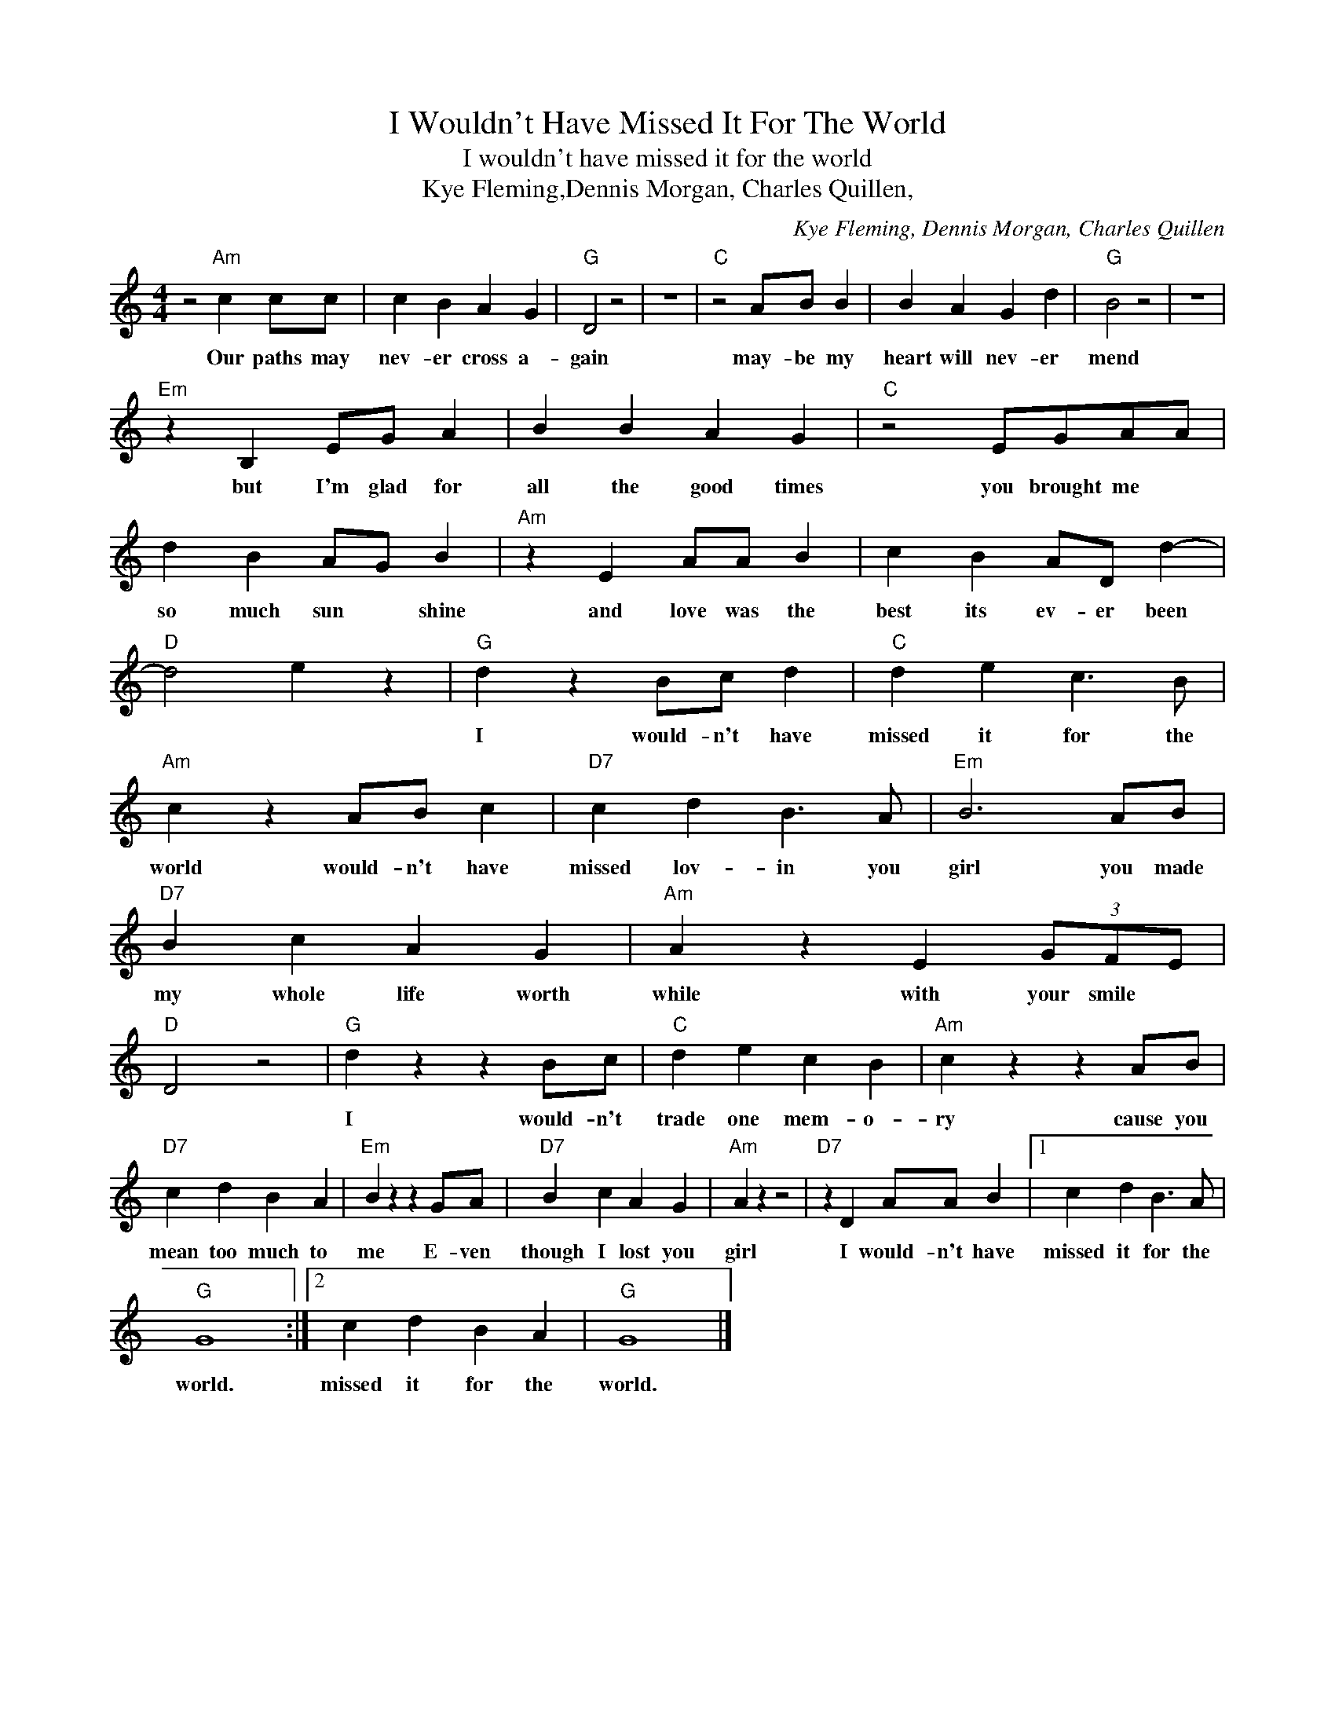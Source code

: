 X:1
T:I Wouldn't Have Missed It For The World
T:I wouldn't have missed it for the world
T:Kye Fleming,Dennis Morgan, Charles Quillen,
C:Kye Fleming, Dennis Morgan, Charles Quillen
Z:All Rights Reserved
L:1/4
M:4/4
K:C
V:1 treble 
%%MIDI program 4
V:1
 z2"Am" c c/c/ | c B A G |"G" D2 z2 | z4 |"C" z2 A/B/ B | B A G d |"G" B2 z2 | z4 | %8
w: Our paths may|nev- er cross a-|gain||may- be my|heart will nev- er|mend||
"Em" z B, E/G/ A | B B A G |"C" z2 E/G/A/A/ | d B A/G/ B |"Am" z E A/A/ B | c B A/D/ d- | %14
w: but I'm glad for|all the good times|you brought me *|so much sun * shine|and love was the|best its ev- er been|
"D" d2 e z |"G" d z B/c/ d |"C" d e c3/2 B/ |"Am" c z A/B/ c |"D7" c d B3/2 A/ |"Em" B3 A/B/ | %20
w: |I would- n't have|missed it for the|world would- n't have|missed lov- in you|girl you made|
"D7" B c A G |"Am" A z E (3G/F/E/ |"D" D2 z2 |"G" d z z B/c/ |"C" d e c B |"Am" c z z A/B/ | %26
w: my whole life worth|while with your smile *||I would- n't|trade one mem- o-|ry cause you|
"D7" c d B A |"Em" B z z G/A/ |"D7" B c A G |"Am" A z z2 |"D7" z D A/A/ B |1 c d B3/2 A/ | %32
w: mean too much to|me E- ven|though I lost you|girl|I would- n't have|missed it for the|
"G" G4 :|2 c d B A |"G" G4 |] %35
w: world.|missed it for the|world.|

